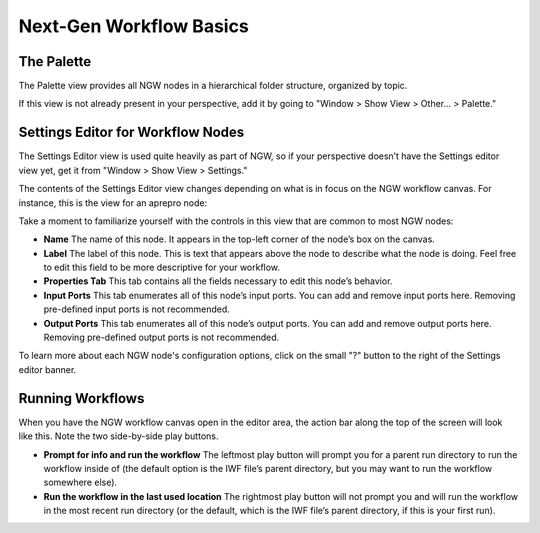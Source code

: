.. _ngw-basics:

""""""""""""""""""""""""
Next-Gen Workflow Basics
""""""""""""""""""""""""

===========
The Palette
===========

The Palette view provides all NGW nodes in a hierarchical folder structure, organized by topic.

.. image:: img/NewDakotaStudy_Drivers_Workflow_4.png
   :alt: The Palette

If this view is not already present in your perspective, add it by going to "Window > Show View > Other… > Palette."

==================================
Settings Editor for Workflow Nodes
==================================

The Settings Editor view is used quite heavily as part of NGW, so if your perspective doesn’t have the Settings editor view yet, get it from "Window > Show View > Settings."

The contents of the Settings Editor view changes depending on what is in focus on the NGW workflow canvas.  For instance, this is the view for an aprepro node:

.. image:: img/NewDakotaStudy_Drivers_Workflow_23.png
   :alt: The Settings editors

Take a moment to familiarize yourself with the controls in this view that are common to most NGW nodes:

- **Name** The name of this node.  It appears in the top-left corner of the node’s box on the canvas.
- **Label** The label of this node.  This is text that appears above the node to describe what the node is doing.  Feel free to edit this field to be more descriptive for your workflow.
- **Properties Tab** This tab contains all the fields necessary to edit this node’s behavior.
- **Input Ports** This tab enumerates all of this node’s input ports.  You can add and remove input ports here.  Removing pre-defined input ports is not recommended.
- **Output Ports** This tab enumerates all of this node’s output ports.  You can add and remove output ports here.  Removing pre-defined output ports is not recommended.

To learn more about each NGW node's configuration options, click on the small "?" button to the right of the Settings editor banner.

.. image:: img/Plotting_HDF_3.png
   :alt: Sorry Mario, but your node documentation is in another manual...

=================
Running Workflows
=================

.. image:: img/Run_Using_Workflow_7.png
   :alt: The action bar for workflows

When you have the NGW workflow canvas open in the editor area, the action bar along the top of the screen will look like this.  Note the two side-by-side play buttons.

- **Prompt for info and run the workflow** The leftmost play button will prompt you for a parent run directory to run the workflow inside of (the default option is the
  IWF file’s parent directory, but you may want to run the workflow somewhere else).
- **Run the workflow in the last used location** The rightmost play button will not prompt you and will run the workflow in the most recent run directory (or the default,
  which is the IWF file’s parent directory, if this is your first run).